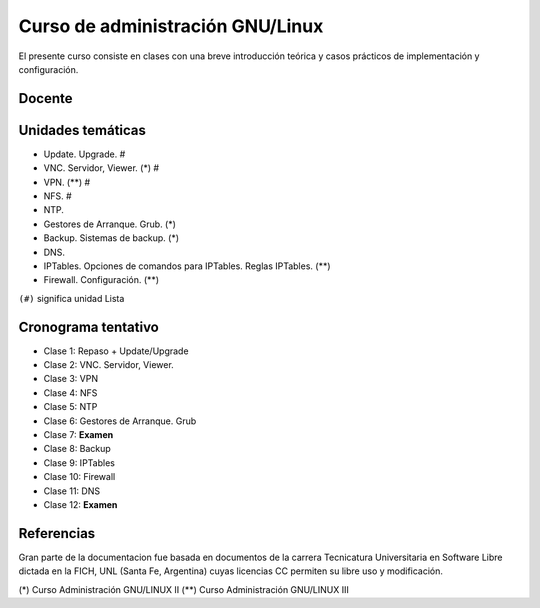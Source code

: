 Curso de administración GNU/Linux
=================================

El presente curso consiste en clases con una breve introducción teórica y casos
prácticos de implementación y configuración. 

Docente
-------

Unidades temáticas
------------------

- Update. Upgrade. #
- VNC. Servidor, Viewer. (*) #
- VPN. (**) #
- NFS. #
- NTP. 
- Gestores de Arranque. Grub. (*)
- Backup. Sistemas de backup. (*)
- DNS.
- IPTables. Opciones de comandos para IPTables. Reglas IPTables. (**)
- Firewall. Configuración. (**)

``(#)`` significa unidad Lista


Cronograma tentativo
--------------------

- Clase 1: Repaso + Update/Upgrade
- Clase 2: VNC. Servidor, Viewer.
- Clase 3: VPN
- Clase 4: NFS
- Clase 5: NTP
- Clase 6: Gestores de Arranque. Grub 
- Clase 7: **Examen**
- Clase 8: Backup
- Clase 9: IPTables
- Clase 10: Firewall
- Clase 11: DNS
- Clase 12: **Examen**

Referencias
-----------

Gran parte de la documentacion fue basada en documentos de la carrera Tecnicatura Universitaria en Software Libre dictada en la FICH, UNL (Santa Fe, Argentina) cuyas licencias CC permiten su libre uso y modificación.

(*) Curso Administración GNU/LINUX II
(**) Curso Administración GNU/LINUX III
